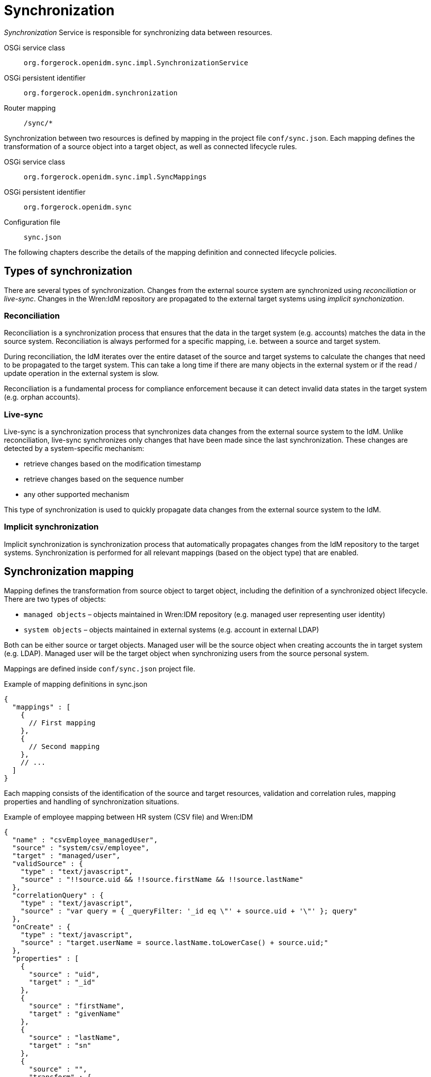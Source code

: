 = Synchronization

_Synchronization_ Service is responsible for synchronizing data between resources.

OSGi service class:: `org.forgerock.openidm.sync.impl.SynchronizationService`
OSGi persistent identifier:: `org.forgerock.openidm.synchronization`
Router mapping:: `/sync/*`

Synchronization between two resources is defined by mapping in the project file `conf/sync.json`.
Each mapping defines the transformation of a source object into a target object, as well as connected lifecycle rules.

OSGi service class:: `org.forgerock.openidm.sync.impl.SyncMappings`
OSGi persistent identifier:: `org.forgerock.openidm.sync`
Configuration file:: `sync.json`

The following chapters describe the details of the mapping definition and connected lifecycle policies.


== Types of synchronization

There are several types of synchronization.
Changes from the external source system are synchronized using _reconciliation_ or _live-sync_.
Changes in the Wren:IdM repository are propagated to the external target systems using _implicit synchonization_.


=== Reconciliation

Reconciliation is a synchronization process that ensures that the data in the target system (e.g. accounts) matches the data in the source system.
Reconciliation is always performed for a specific mapping, i.e. between a source and target system.

During reconciliation, the IdM iterates over the entire dataset of the source and target systems to calculate the changes that need to be propagated to the target system.
This can take a long time if there are many objects in the external system or if the read / update operation in the external system is slow.

Reconciliation is a fundamental process for compliance enforcement because it can detect invalid data states in the target system (e.g. orphan accounts).


=== Live-sync

Live-sync is a synchronization process that synchronizes data changes from the external source system to the IdM.
Unlike reconciliation, live-sync synchronizes only changes that have been made since the last synchronization.
These changes are detected by a system-specific mechanism:

* retrieve changes based on the modification timestamp
* retrieve changes based on the sequence number
* any other supported mechanism

This type of synchronization is used to quickly propagate data changes from the external source system to the IdM.


=== Implicit synchronization

Implicit synchronization is synchronization process that automatically propagates changes from the IdM repository to the target systems.
Synchronization is performed for all relevant mappings (based on the object type) that are enabled.


== Synchronization mapping

Mapping defines the transformation from source object to target object, including the definition of a synchronized object lifecycle.
There are two types of objects:

* `managed objects` – objects maintained in Wren:IDM repository (e.g. managed user representing user identity)
* `system objects` – objects maintained in external systems (e.g. account in external LDAP)

Both can be either source or target objects.
Managed user will be the source object when creating accounts the in target system (e.g. LDAP).
Managed user will be the target object when synchronizing users from the source personal system.

Mappings are defined inside `conf/sync.json` project file.

.Example of mapping definitions in sync.json
[source,json]
----
{
  "mappings" : [
    {
      // First mapping
    },
    {
      // Second mapping
    },
    // ...
  ]
}
----

Each mapping consists of the identification of the source and target resources, validation and correlation rules, mapping properties and handling of synchronization situations.

.Example of employee mapping between HR system (CSV file) and Wren:IDM
[source,json]
----
{
  "name" : "csvEmployee_managedUser",
  "source" : "system/csv/employee",
  "target" : "managed/user",
  "validSource" : {
    "type" : "text/javascript",
    "source" : "!!source.uid && !!source.firstName && !!source.lastName"
  },
  "correlationQuery" : {
    "type" : "text/javascript",
    "source" : "var query = { _queryFilter: '_id eq \"' + source.uid + '\"' }; query"
  },
  "onCreate" : {
    "type" : "text/javascript",
    "source" : "target.userName = source.lastName.toLowerCase() + source.uid;"
  },
  "properties" : [
    {
      "source" : "uid",
      "target" : "_id"
    },
    {
      "source" : "firstName",
      "target" : "givenName"
    },
    {
      "source" : "lastName",
      "target" : "sn"
    },
    {
      "source" : "",
      "transform" : {
          "type" : "text/javascript",
          "source" : "source.firstName.toLowerCase() + '.' + source.lastName.toLowerCase() + '@wrensecurity.org';"
      },
      "target" : "mail"
    },
    {
      "default" : "FooBar123",
      "target" : "password"
    }
  ],
  "policies" : [
    {
      "situation" : "ABSENT",
      "action" : "CREATE"
    },
    {
      "situation" : "CONFIRMED",
      "action" : "UPDATE"
    },
    {
      "situation" : "UNQUALIFIED",
      "action" : "DELETE"
    }
  ]
}
----

The previous example shows the mapping between HR system (represented by a CSV file) and Wren:IDM (managed object representing user).
The mapping source is the employee record in the source CSV file, the mapping target is the managed user in the IdM.

Mapping is defined by the following attributes:

* `name` – name of the mapping
* `source`– mapping source (`managed` or `system` resource)
* `target`– mapping target (`managed` or `system` resource)
* `enableSync`– flag indicating whether implicit synchonization is enabled
* `sourceCondition` – script to filter the source dataset to be mapped
* `validSource` – script that determines whether the source object is a valid to be mapped
* `validTarget` – script that determines whether the target object is a valid to be mapped
* `correlationScript` – script to perform correlation between source and target objects
* `{synchronization script hooks}` – see <<sync-sync_script_hooks>>
* `{target object script hooks}` – see <<sync-target_object_script_hooks>>
* `properties`– objects that describe the mapping of attributes between source and target objects (see <<sync-mapping_properties>>)
* `policies`– definition of actions for synchronization situations (see <<sync-mapping_policies>>)

[[sync-mapping_properties]]
=== Properties

Each property object defines how the value of a target attribute is determined.
There are a number of ways how to map the target attribute value.
The value can simply be taken directly from the source attribute, or it can be calculated using non-trivial transformation logic.

.Example of properties in mapping
[source,json]
----
{
...
  "properties" : [
    {
      "source" : "lastName",
      "target" : "sn"
    },
    {
      "source" : "",
      "transform" : {
          "type" : "text/javascript",
          "source" : "source.lastName.toLowerCase() + '@wrensecurity.org';"
      },
      "target" : "mail"
    },
    {
      "default" : "FooBar123",
      "target" : "password"
    }
  ],
...
}
----

Property object is defined by the following attributes:

* `source` – source attribute to get value (can be empty, then the value is calculated using the transform script or the default value)
* `target`– target attribute to map value
* `transform`– script to calculate the target attribute value (global property `source` can be used to retrieve source object properties)
* `default`– default value to be used when no value is calculated from the `source` or `transform`
* `condition`– script that determines whether or not to map the target attribute


[[sync-mapping_policies]]
=== Policies

Each policy object defines actions to be performed for specific synchronization situations.
Each synchronization situation has a default action associated with it (see <<sync-situations_and_actions>>).

.Example of policies in mapping
[source,json]
----
{
...
  "policies" : [
    {
      "situation" : "ABSENT",
      "action" : "CREATE",
      "postAction" : {
        "type" : "text/javascript",
        "source" : "// Send email notification ..."
      }
    },
    {
      "situation" : "UNQUALIFIED",
      "action" : "DELETE"
    }
  ]
...
}
----

Property object is defined by the following attributes:

* `situation` – synchronization situation to associate action
* `action` – action to be performed for the specified synchronization situation
* `postAction` – script to be executed after the action is completed


[[sync-situations_and_actions]]
== Synchonization situations and actions

There are several situations that can occur during synchronization.
Synchronization situation is determined using the following procedure:

. Is source object valid?
+
The source object is valid if it satisfies the valid source requirements.
Source objects that have been filtered out by the `validSource` or `sourceCondition` scripts are invalid.
. Is source object linked?
+
Check if there is a link in the IdM for the source object.
. Is there a valid target object?
+
Use correlation logic to check whether the valid target object exists for the source object.

.Synchronization situations
[cols="2,1,1,1,1"]
|===
|Situation |Source valid? |Link? |Target object? |Default action

|ABSENT
|yes
|no
|no
|CREATE

|ALL_GONE
|no
|no
|no
|NOREPORT

|AMBIGUOUS
|yes
|no
|yes (>1)
|EXCEPTION

|CONFIRMED
|yes
|yes
|yes
|UPDATE

|FOUND_ALREADY_LINKED
|yes
|nofootnote:[A link exists from another source object]
|yes
|EXCEPTION

|FOUND
|yes
|no
|yes
|UPDATE

|LINK_ONLY
|no
|yes
|no
|EXCEPTION

|MISSING
|yes
|yes
|no
|EXCEPTION

|SOURCE_IGNORED
|no
|no
|no
|REPORT

|SOURCE_MISSING
|no
|yes
|yes
|EXCEPTION

|TARGET_IGNORED
|no
|yes/no
|nofootnote:[A target object exists but it is not valid]
|REPORT

|UNASSIGNED
|?
|no
|yes
|EXCEPTION

|UNQUALIFIED
|no
|yes/no
|yes
|DELETE

|===

The following situations can only be detected during reconciliation:

* `SOURCE_MISSING`
* `TARGET_IGNORED`
* `UNASSIGNED`

The following situations can only be detected during source object changes (delete):

* `ALL_GONE`
* `LINK_ONLY`

.Synchronization actions
[cols="1,3"]
|===
|Action |Description

|ASYNC
|Indicates asynchronous process, ignore action or reporting

|CREATE
|Target object should be created and linked

|DELETE
|Target object should be deleted and unlinked

|EXCEPTION
|Throw an exception for the situation

|IGNORE
|Do not perform any action

|LINK
|Correlated target object should be linked

|NOREPORT
|Do not perform action, do not report the situation

|REPORT
|Do not perform action, report the situation

|UNLINK
|Linked target object should be unlinked

|UPDATE
|Target object should be linked and updated

|===

[[sync-sync_script_hooks]]
== Synchronization script hooks

Synchronization script hooks provide extension points that allow invoking some logic during various synchronization events.

.Available script hooks
[cols="1,3,3"]
|===
|Script Hook |When Executed |Global Variables

|postMapping
|Script to execute after implicit synchronization has been performed
a|

`linkQualifier` – link qualifier for current mapping +
`mappingConfig` – object with mapping configuration +
`source` – source object +
`sourceId` – source object identifier +
`target` – target object +
`targetId` – target object identifier +
`situation` – synchronization situation for current synchronization operation

|onRecon
|Script to execute at the beginning of the reconciliation
a|

`mappingConfig` – object with mapping configuration

|result
|Script to execute for each mapping after successful reconciliation
a|

`source` – reconciliation source phase statistics +
`target` – reconciliation target phase statistics +
`global` – global reconciliation statistics

|===

The following global properties are available to all script hooks:

* `context` – execution context (e.g. https://github.com/WrenSecurity/wrenidm/blob/2a4d5bd0639d48b3b7ad1883d0a8c7ea710647a0/openidm-core/src/main/java/org/forgerock/openidm/sync/ReconContext.java[ReconContext^])

.Example of `onRecon` script hook
[source,json]
----
{
  "name" : "csvEmployee_managedUser",
  // ...
  "onRecon" : {
    "type" : "text/javascript",
    "source" : "logger.info('Reconciliation for mapping ' + mappingConfig.name + ' started...')"
  },
  // ...
}
----

[[sync-target_object_script_hooks]]
== Target object script hooks

Target object script hooks provide extension points that allow invoking some logic during various lifecycle events.

.Available script hooks
[cols="1,3,3"]
|===
|Script Hook |When Executed |Global Variables

|onCreate
|Target object is being created
a|

`linkQualifier` – link qualifier for current mapping +
`mappingConfig` – object with mapping configuration +
`source` – source object +
`sourceId` – source object identifier +
`target` – target object +
`targetId` – target object identifier +
`situation` – synchronization situation for current synchronization operation

|onUpdate
|Target object is being updated
a|

`linkQualifier` – link qualifier for current mapping +
`mappingConfig` – object with mapping configuration +
`source` – source object +
`sourceId` – source object identifier +
`target` – target object +
`oldTarget` – old target object before any mappings were applied +
`targetId` – target object identifier +
`situation` – synchronization situation for current synchronization operation

|onDelete
|Target object is being deleted
a|

`linkQualifier` – link qualifier for current mapping +
`mappingConfig` – object with mapping configuration +
`source` – source object +
`sourceId` – source object identifier +
`target` – target object +
`targetId` – target object identifier +
`situation` – synchronization situation for current synchronization operation

|onLink
|Source object is being linked to the target object
a|

`linkQualifier` – link qualifier for current mapping +
`mappingConfig` – object with mapping configuration +
`source` – source object +
`sourceId` – source object identifier +
`target` – target object +
`targetId` – target object identifier +

|onUnlink
|Link between source and target objects is being removed
a|

`linkQualifier` – link qualifier for current mapping +
`mappingConfig` – object with mapping configuration +
`source` – source object +
`sourceId` – source object identifier +
`target` – target object +
`targetId` – target object identifier +

|===

The following global properties are available to all script hooks:

* `context` – execution context (e.g. https://github.com/WrenSecurity/wrenidm/blob/2a4d5bd0639d48b3b7ad1883d0a8c7ea710647a0/openidm-core/src/main/java/org/forgerock/openidm/sync/ReconContext.java[ReconContext^])

.Example of `onCreate` script hook
[source,json]
----
{
  "name" : "csvEmployee_managedUser",
  // ...
  "onCreate" : {
    "type" : "text/javascript",
    "source" : "target.userName = source.lastName.toLowerCase() + source.uid;"
  },
  // ...
}
----


== Links

Link objects represent relationships between source objects and target objects (e.g. link between managed user in IdM and account in LDAP).
The links are used to search for objects in the source / target system and enable the detection of non-standard synchronization situations (e.g. `MISSING` situation when linked target object has been deleted).
Links are managed (created / updated / deleted) during the synchronization process and are stored in the IdM database table `links` with the following structure:

* `_id` – unique identifier
* `_rev` –  link object's revision
* `linkType` – mapping name
* `firstId` – identifier in the source system
* `secondId` – identifier in the target system
* `linkQualifier` – link qualifier used for the mapping (`default` if no qualifier is specified)
